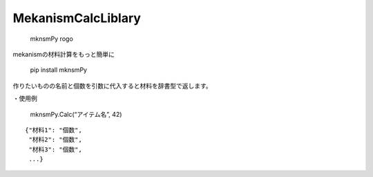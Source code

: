MekanismCalcLiblary
===================

.. figure:: https://user-images.githubusercontent.com/122292089/236683530-15675752-b36e-428e-9e9f-1a1f292853f0.png
   :alt: mknsmPy rogo

   mknsmPy rogo

.. raw:: html

   <h2 align="center">

mekanismの材料計算をもっと簡単に

.. raw:: html

   </h2>

|MIT License| |PyPI version|

   pip install mknsmPy

作りたいものの名前と個数を引数に代入すると材料を辞書型で返します。

・使用例

   mknsmPy.Calc(“アイテム名”, 42)

::

   {"材料1": "個数",
    "材料2": "個数",
    "材料3": "個数",
    ...}

.. |MIT License| image:: http://img.shields.io/badge/license-MIT-blue.svg?style=flat
   :target: https://github.com/hihimamuLab/MekanismCalcLibrary/blob/main/LICENSE
.. |PyPI version| image:: https://badge.fury.io/py/mknsmPy.svg
   :target: https://badge.fury.io/py/mknsmPy
